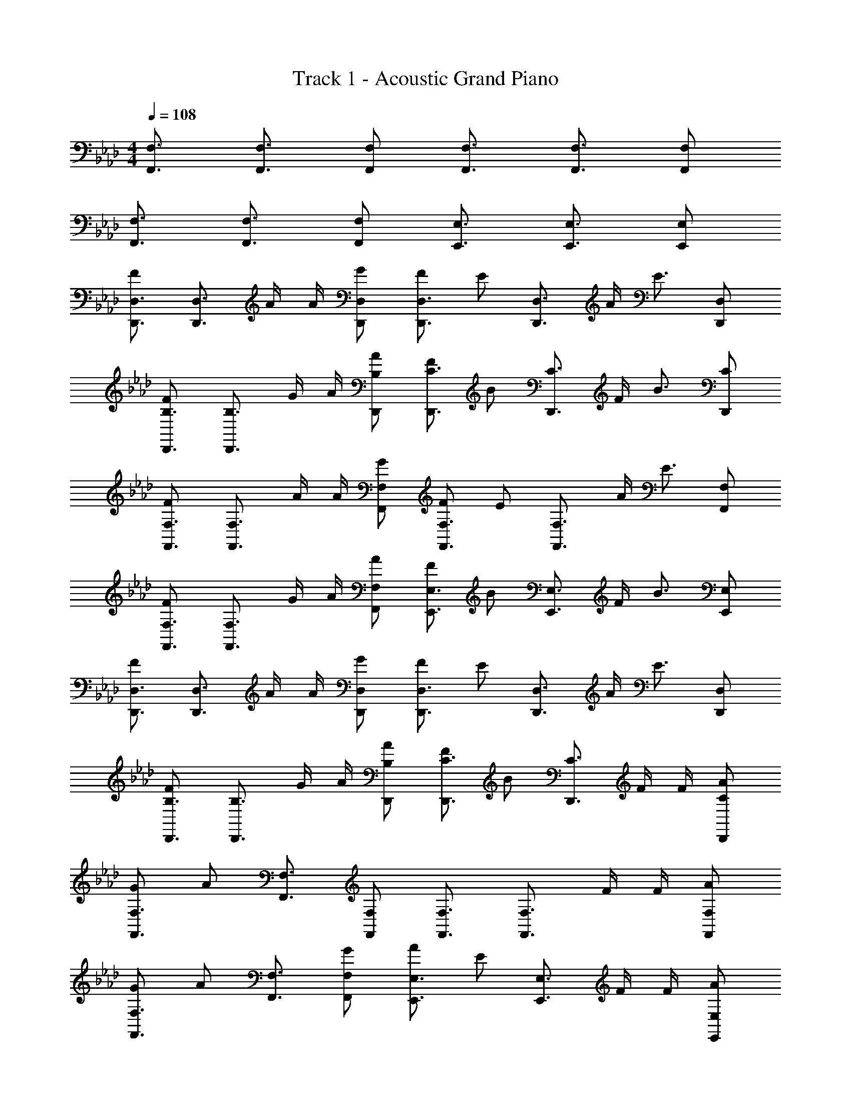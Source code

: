X: 1
T: Track 1 - Acoustic Grand Piano
Z: ABC Generated by Starbound Composer v0.8.6
L: 1/4
M: 4/4
Q: 1/4=108
K: Ab
[F,,3/4F,3/4] [F,,3/4F,3/4] [F,,/F,/] [F,,3/4F,3/4] [F,,3/4F,3/4] [F,,/F,/] 
[F,,3/4F,3/4] [F,,3/4F,3/4] [F,,/F,/] [E,,3/4E,3/4] [E,,3/4E,3/4] [E,,/E,/] 
[D,,3/4D,3/4F] [z/4D,,3/4D,3/4] A/4 A/4 [G/D,,/D,/] [F/D,,3/4D,3/4] [z/4E/] [z/4D,,3/4D,3/4] A/4 [z/4E3/4] [D,,/D,/] 
[D,,3/4B,3/4F] [z/4D,,3/4B,3/4] G/4 A/4 [A/D,,/B,/] [F/D,,3/4C3/4] [z/4B/] [z/4D,,3/4C3/4] F/4 [z/4B3/4] [D,,/C/] 
[F,,3/4F,3/4F] [z/4F,,3/4F,3/4] A/4 A/4 [G/F,,/F,/] [F/F,,3/4F,3/4] [z/4E/] [z/4F,,3/4F,3/4] A/4 [z/4E3/4] [F,,/F,/] 
[F,,3/4F,3/4F] [z/4F,,3/4F,3/4] G/4 A/4 [A/F,,/F,/] [F/E,,3/4E,3/4] [z/4B/] [z/4E,,3/4E,3/4] F/4 [z/4B3/4] [E,,/E,/] 
[D,,3/4D,3/4F] [z/4D,,3/4D,3/4] A/4 A/4 [G/D,,/D,/] [F/D,,3/4D,3/4] [z/4E/] [z/4D,,3/4D,3/4] A/4 [z/4E3/4] [D,,/D,/] 
[D,,3/4B,3/4F] [z/4D,,3/4B,3/4] G/4 A/4 [A/D,,/B,/] [F/D,,3/4C3/4] [z/4B/] [z/4D,,3/4C3/4] F/4 F/4 [A/D,,/C/] 
[G/F,,3/4F,3/4] [z/4A/] [F,,3/4F,3/4] [F,,/F,/] [F,,3/4F,3/4] [z/4F,,3/4F,3/4] F/4 F/4 [A/F,,/F,/] 
[G/F,,3/4F,3/4] [z/4A/] [F,,3/4F,3/4] [G/F,,/F,/] [A/E,,3/4E,3/4] [z/4E/] [z/4E,,3/4E,3/4] F/4 F/4 [A/E,,/E,/] 
[c/D,,3/4D,3/4] [z/4d/] [D,,3/4D,3/4] [D,,/D,/] [D,,3/4D,3/4] [z/4D,,3/4D,3/4] c/4 c/4 [d/D,,/D,/] 
[c/D,,3/4B,3/4] [z/4d/] [D,,3/4B,3/4] [c/D,,/B,/] [B/D,,3/4C3/4] [z/4E/] [z/4D,,3/4C3/4] F/4 F/4 [A/D,,/C/] 
[G/F,,3/4F,3/4] [z/4A/] [F,,3/4F,3/4] [F,,/F,/] [F,,3/4F,3/4] [z/4F,,3/4F,3/4] F/4 F/4 [A/F,,/F,/] 
[G/F,,3/4F,3/4] [z/4A/] [F,,3/4F,3/4] [G/F,,/F,/] [A/E,,3/4E,3/4] [z/4E/] [z/4E,,3/4E,3/4] F/4 F/4 [A/E,,/E,/] 
[c/D,,3/4D,3/4] [z/4d/] [D,,3/4D,3/4] [D,,/D,/] [D,,3/4D,3/4] [z/4D,,3/4D,3/4] c/4 c/4 [d/D,,/D,/] 
[c/D,,3/4B,3/4] [z/4d/] [D,,3/4B,3/4] [c/D,,/B,/] [B/D,,3/4C3/4] [z/4E/] [z/4D,,3/4C3/4] F/4 F/4 [A/D,,/C/] 
[G/F,,3/4F,3/4] [z/4A/] [F,,3/4F,3/4] [F,,/F,/] [F,,3/4F,3/4] [z/4F,,3/4F,3/4] F/4 F/4 [A/F,,/F,/] 
[G/F,,3/4F,3/4] [z/4A/] [F,,3/4F,3/4] [G/F,,/F,/] [A/E,,3/4E,3/4] [z/4E/] [z/4E,,3/4E,3/4] F/4 F/4 [A/E,,/E,/] 
[c/D,,3/4D,3/4] [z/4d/] [D,,3/4D,3/4] [D,,/D,/] [D,,3/4D,3/4] [z/4D,,3/4D,3/4] c/4 c/4 [d/D,,/D,/] 
[c/D,,3/4B,3/4] [z/4d/] [D,,3/4B,3/4] [c/D,,/B,/] [B/D,,3/4C3/4] [z/4E/] [z/4D,,3/4C3/4] F/4 F/4 [A/D,,/C/] 
[G/F,,3/4F,3/4] [z/4A/] [F,,3/4F,3/4] [F,,/F,/] [F,,3/4F,3/4] [z/4F,,3/4F,3/4] F/4 F/4 [A/F,,/F,/] 
[G/F,,3/4F,3/4] [z/4A/] [F,,3/4F,3/4] [G/F,,/F,/] [A/E,,3/4E,3/4] [z/4E/] [z/4E,,3/4E,3/4] F/4 F/4 [A/E,,/E,/] 
[c/D,,3/4D,3/4F] [z/4d/] [z/4D,,3/4D,3/4] A/4 A/4 [G/D,,/D,/] [F/D,,3/4D,3/4] [z/4E/] [z/4D,,3/4D,3/4] A/4 [z/4E3/4] [D,,/D,/] 
[D,,3/4B,3/4F] [z/4D,,3/4B,3/4] G/4 A/4 [A/D,,/B,/] [F/D,,3/4C3/4] [z/4B/] [z/4D,,3/4C3/4] F/4 [z/4B3/4] [D,,/C/] 
[F,,3/4F,3/4F] [z/4F,,3/4F,3/4] A/4 A/4 [G/F,,/F,/] [F/F,,3/4F,3/4] [z/4E/] [z/4F,,3/4F,3/4] A/4 [z/4E3/4] [F,,/F,/] 
[F,,3/4F,3/4F] [z/4F,,3/4F,3/4] G/4 A/4 [A/F,,/F,/] [E,,3/4E,3/4G] [z/4E,,3/4E,3/4] [z/A] [E,,/E,/] 
[D,,3/4D,3/4F] [z/4D,,3/4D,3/4] A/4 A/4 [G/D,,/D,/] [F/D,,3/4D,3/4] [z/4E/] [z/4D,,3/4D,3/4] A/4 [z/4E3/4] [D,,/D,/] 
[D,,3/4B,3/4F] [z/4D,,3/4B,3/4] G/4 A/4 [A/D,,/B,/] [D,,3/4C3/4G] [z/4D,,3/4C3/4] [z/E] [D,,/C/] 
[F,,3/4F,3/4F] [z/4F,,3/4F,3/4] A/4 A/4 [G/F,,/F,/] [F/F,,3/4F,3/4] [z/4E/] [z/4F,,3/4F,3/4] A/4 [z/4E3/4] [F,,/F,/] 
[F,,3/4F,3/4F] [z/4F,,3/4F,3/4] G/4 A/4 [A/F,,/F,/] [E,,3/4E,3/4G] [z/4E,,3/4E,3/4] [z/A] [E,,/E,/] 
[D,,3/4D,3/4F] [z/4D,,3/4D,3/4] A/4 A/4 [G/D,,/D,/] [F/D,,3/4D,3/4] [z/4E/] [z/4D,,3/4D,3/4] A/4 [z/4E3/4] [D,,/D,/] 
[D,,3/4B,3/4F] [z/4D,,3/4B,3/4] G/4 A/4 [A/D,,/B,/] [D,,3/4C3/4G] [z/4D,,3/4C3/4] [z/E] [D,,/C/] 
[F,/4f3/4F,,2] E,/4 D,/4 [C,/4g3/4] F,/4 E,/4 [D,/4a/] C,/4 [a/8F,/4F,,2] a/8 [a/4E,/4] [a/4D,/4] [a/4C,/4] [F,/4a/] E,/4 [D,/4b/] C,/4 
[F,/4f3/4F,,2] E,/4 D,/4 [C,/4g3/4] F,/4 E,/4 [D,/4a/] C,/4 [a/8F,/4F,,2] a/8 [a/4E,/4] [a/4D,/4] [a/4C,/4] [F,/4a/] E,/4 [D,/4b/] C,/4 
[F,/4f3/4F,,2] E,/4 D,/4 [C,/4g3/4] F,/4 E,/4 [D,/4a/] C,/4 [a/8F,/4F,,2] a/8 [a/4E,/4] [a/4D,/4] [a/4C,/4] [F,/4a/] E,/4 [D,/4b/] C,/4 
[F,/4f3/4F,,2] E,/4 D,/4 [C,/4g3/4] F,/4 E,/4 [D,/4a/] C,/4 [a/8F,/4F,,2] a/8 [a/4E,/4] [a/4D,/4] [a/4C,/4] [F,/4a/] E,/4 [D,/4b/] C,/4 
[F,/4f3/4F,,] E,/4 D,/4 [C,/4g3/4] [F,/4F,,] E,/4 [D,/4a/] C,/4 [a/8F,/4F,,] a/8 [a/4E,/4] [a/4D,/4] [a/4C,/4] [F,/4a/F,,] E,/4 [D,/4b/] C,/4 
[F,/4f3/4F,,] E,/4 D,/4 [C,/4g3/4] [F,/4F,,] E,/4 [D,/4a/] C,/4 [a/8F,/4F,,] a/8 [a/4E,/4] [a/4D,/4] [a/4C,/4] [F,/4a/F,,] E,/4 [D,/4b/] C,/4 
[F,/4f3/4F,,] E,/4 D,/4 [C,/4g3/4] [F,/4F,,] E,/4 [D,/4a/] C,/4 [a/8F,/4F,,] a/8 [a/4E,/4] [a/4D,/4] [a/4C,/4] [F,/4a/F,,] E,/4 [D,/4b/] C,/4 
F3/4 G/ G/4 A/ d/ B/ [G,/G/G,,/] [A,/A/A,,/] 
[F,3/4F,,F,,,4] [z/4G,3/4] [z/F,,] [z/A,3/4] [z/4F,,] A,/4 A,/4 [z/4A,/] [z/4F,,] A,/4 B,/ 
[F,3/4F,,F,,,4] [z/4G,3/4] [z/F,,] [z/A,3/4] [z/4F,,] A,/4 A,/4 [z/4A,/] [z/4F,,] A,/4 G,/ 
[F,3/4F,,F,,,4] [z/4G,3/4] [z/F,,] [z/A,3/4] [z/4F,,] A,/4 A,/4 [z/4A,/] [z/4F,,] A,/4 B,/ 
[F,3/4F,,F,,,4] [z/4G,3/4] [z/F,,] A,/ [D/F,,] B,/ [C/F,,] G,/ 
[F,3/4F,,F,,,4] [z/4G,3/4] [z/F,,] [z/A,3/4] [z/4F,,] A,/4 A,/4 [z/4A,/] [z/4F,,] A,/4 B,/ 
[F,3/4F,,F,,,4] [z/4G,3/4] [z/F,,] [z/A,3/4] [z/4F,,] A,/4 A,/4 [z/4A,/] [z/4F,,] A,/4 G,/ 
[F,3/4F,,F,,,4] [z/4G,3/4] [z/F,,] [z/A,3/4] [z/4F,,] A,/4 A,/4 [z/4A,/] [z/4F,,] A,/4 B,/ 
[F3/4F,,3/4] [G/F,,3/4] G/4 [A/F,,/] [d/G,,3/4] [z/4B/] [z/4G,,3/4] G/ [A/G,,/] 
[F,,3/4F,,,] [z/4G,,3/4] [z/F,,,] [z/A,,3/4] [z/4F,,,] A,,/4 A,,/4 [z/4A,,/] [z/4F,,,] A,,/4 B,,/ 
[F,,3/4F,,,] [z/4G,,3/4] [z/F,,,] [z/A,,3/4] [z/4F,,,] A,,/4 A,,/4 [z/4A,,/] [z/4F,,,] A,,/4 G,,/ 
[F,,3/4F,,,] [z/4G,,3/4] [z/F,,,] [z/A,,3/4] [z/4F,,,] A,,/4 A,,/4 [z/4A,,/] [z/4F,,,] A,,/4 B,,/ 
[F,,3/4F,,,] [z/4G,,3/4] [z/F,,,] A,,/ [D,/4F,,,] D,/4 D,/4 B,,/4 [C,/F,,,] G,,/ 
[F,,3/4F,,,3/4] [G,,3/4F,,,3/4] [A,,3/4F,,,] A,,/4 [A,,/4F,,,3/4] A,,/ [A,,/4F,,,3/4] B,,/ 
[F,,3/4F,,,3/4] [G,,3/4F,,,3/4] [A,,3/4F,,,] A,,/4 [A,,/4F,,,3/4] A,,/ [A,,/4F,,,3/4] G,,/ 
F,,3/4 G,,3/4 A,,3/4 A,,/4 A,,/4 A,,/ A,,/4 B,,/ 
C,/ D,/ =D,/ E,/ =E,/ F,/ G,/ A,/ 
[F,,3/4F,3/4] [F,,3/4F,3/4] [F,,/F,/] [F,,3/4F,3/4] [z/4F,,3/4F,3/4] F/4 F/4 [A/F,,/F,/] 
[G/F,,3/4F,3/4] [z/4A/] [F,,3/4F,3/4] [G/F,,/F,/] [A/E,,3/4_E,3/4] [z/4E/] [z/4E,,3/4E,3/4] F/4 F/4 [A/E,,/E,/] 
[c/D,,3/4_D,3/4] [z/4d/] [D,,3/4D,3/4] [D,,/D,/] [D,,3/4D,3/4] [z/4D,,3/4D,3/4] c/4 c/4 [d/D,,/D,/] 
[c/D,,3/4B,3/4] [z/4d/] [D,,3/4B,3/4] [c/D,,/B,/] [B/D,,3/4C3/4] [z/4E/] [z/4D,,3/4C3/4] F/4 F/4 [A/D,,/C/] 
[G/F,,3/4F,3/4] [z/4A/] [F,,3/4F,3/4] [F,,/F,/] [F,,3/4F,3/4] [z/4F,,3/4F,3/4] F/4 F/4 [A/F,,/F,/] 
[G/F,,3/4F,3/4] [z/4A/] [F,,3/4F,3/4] [G/F,,/F,/] [A/E,,3/4E,3/4] [z/4E/] [z/4E,,3/4E,3/4] F/4 F/4 [A/E,,/E,/] 
[c/D,,3/4D,3/4] [z/4d/] [D,,3/4D,3/4] [D,,/D,/] [D,,3/4D,3/4] [z/4D,,3/4D,3/4] c/4 c/4 [d/D,,/D,/] 
[c/D,,3/4B,3/4] [z/4d/] [D,,3/4B,3/4] [c/D,,/B,/] [B/D,,3/4C3/4] [z/4E/] [z/4D,,3/4C3/4] F/4 F/4 [A/D,,/C/] 
[G/F,,3/4F,3/4] [z/4A/] [F,,3/4F,3/4] [F,,/F,/] [F,,3/4F,3/4] [z/4F,,3/4F,3/4] F/4 F/4 [A/F,,/F,/] 
[G/F,,3/4F,3/4] [z/4A/] [F,,3/4F,3/4] [G/F,,/F,/] [A/E,,3/4E,3/4] [z/4E/] [z/4E,,3/4E,3/4] F/4 F/4 [A/E,,/E,/] 
[c/D,,3/4D,3/4] [z/4d/] [D,,3/4D,3/4] [D,,/D,/] [D,,3/4D,3/4] [z/4D,,3/4D,3/4] c/4 c/4 [d/D,,/D,/] 
[c/D,,3/4B,3/4] [z/4d/] [D,,3/4B,3/4] [c/D,,/B,/] [B/D,,3/4C3/4] [z/4E/] [z/4D,,3/4C3/4] F/4 F/4 [A/D,,/C/] 
[F,,3/4F,3/4F] [z/4F,,3/4F,3/4] A/4 A/4 [G/F,,/F,/] [F/F,,3/4F,3/4] [z/4E/] [z/4F,,3/4F,3/4] A/4 [z/4E3/4] [F,,/F,/] 
[F,,3/4F,3/4F] [z/4F,,3/4F,3/4] G/4 A/4 [A/F,,/F,/] [E,,3/4E,3/4G] [z/4E,,3/4E,3/4] [z/A] [E,,/E,/] 
[D,,3/4D,3/4F] [z/4D,,3/4D,3/4] A/4 A/4 [G/D,,/D,/] [F/D,,3/4D,3/4] [z/4E/] [z/4D,,3/4D,3/4] A/4 [z/4E3/4] [D,,/D,/] 
[D,,3/4B,3/4F] [z/4D,,3/4B,3/4] G/4 A/4 [A/D,,/B,/] [D,,3/4C3/4G] [z/4D,,3/4C3/4] [z/E] [D,,/C/] 
[F,,3/4F,3/4F] [z/4F,,3/4F,3/4] A/4 A/4 [G/F,,/F,/] [F/F,,3/4F,3/4] [z/4E/] [z/4F,,3/4F,3/4] A/4 [z/4E3/4] [F,,/F,/] 
[F,,3/4F,3/4F] [z/4F,,3/4F,3/4] G/4 A/4 [A/F,,/F,/] [E,,3/4E,3/4G] [z/4E,,3/4E,3/4] [z/A] [E,,/E,/] 
[D,,3/4D,3/4F] [z/4D,,3/4D,3/4] A/4 A/4 [G/D,,/D,/] [F/D,,3/4D,3/4] [z/4E/] [z/4D,,3/4D,3/4] A/4 [z/4E3/4] [D,,/D,/] 
[D,,3/4B,3/4F] [z/4D,,3/4B,3/4] G/4 A/4 [A/D,,/B,/] [D,,3/4C3/4G] [z/4D,,3/4C3/4] [z/E] [D,,/C/] 
[F,,3/4F,3/4F] [z/4F,,3/4F,3/4] A/4 A/4 [G/F,,/F,/] [F/F,,3/4F,3/4] [z/4E/] [z/4F,,3/4F,3/4] A/4 [z/4E3/4] [F,,/F,/] 
[F,,3/4F,3/4F] [z/4F,,3/4F,3/4] G/4 A/4 [A/F,,/F,/] [E,,3/4E,3/4G] [z/4E,,3/4E,3/4] [z/A] [E,,/E,/] 
[D,,3/4D,3/4F] [z/4D,,3/4D,3/4] A/4 A/4 [G/D,,/D,/] [F/D,,3/4D,3/4] [z/4E/] [z/4D,,3/4D,3/4] A/4 [z/4E3/4] [D,,/D,/] 
[D,,3/4B,3/4F] [z/4D,,3/4B,3/4] G/4 A/4 [A/D,,/B,/] [D,,3/4C3/4G] [z/4D,,3/4C3/4] [z/E] [D,,/C/] 
[F,/4f3/4F,,2] E,/4 D,/4 [C,/4g3/4] F,/4 E,/4 [D,/4a/] C,/4 [a/8F,/4F,,2] a/8 [a/4E,/4] [a/4D,/4] [a/4C,/4] [F,/4a/] E,/4 [D,/4b/] C,/4 
[F,/4f3/4F,,2] E,/4 D,/4 [C,/4g3/4] F,/4 E,/4 [D,/4a/] C,/4 [a/8F,/4F,,2] a/8 [a/4E,/4] [a/4D,/4] [a/4C,/4] [F,/4a/] E,/4 [D,/4b/] C,/4 
[F,/4f3/4F,,2] E,/4 D,/4 [C,/4g3/4] F,/4 E,/4 [D,/4a/] C,/4 [a/8F,/4F,,2] a/8 [a/4E,/4] [a/4D,/4] [a/4C,/4] [F,/4a/] E,/4 [D,/4b/] C,/4 
[F,/4f3/4F,,2] E,/4 D,/4 [C,/4g3/4] F,/4 E,/4 [D,/4a/] C,/4 [a/8F,/4F,,2] a/8 [a/4E,/4] [a/4D,/4] [a/4C,/4] [F,/4a/] E,/4 [D,/4b/] C,/4 
[F,/4f3/4F,,] E,/4 D,/4 [C,/4g3/4] [F,/4F,,] E,/4 [D,/4a/] C,/4 [a/8F,/4F,,] a/8 [a/4E,/4] [a/4D,/4] [a/4C,/4] [F,/4a/F,,] E,/4 [D,/4b/] C,/4 
[F,/4f3/4F,,] E,/4 D,/4 [C,/4g3/4] [F,/4F,,] E,/4 [D,/4a/] C,/4 [a/8F,/4F,,] a/8 [a/4E,/4] [a/4D,/4] [a/4C,/4] [F,/4a/F,,] E,/4 [D,/4b/] C,/4 
[F,/4f3/4F,,] E,/4 D,/4 [C,/4g3/4] [F,/4F,,] E,/4 [D,/4a/] C,/4 [a/8F,/4F,,] a/8 [a/4E,/4] [a/4D,/4] [a/4C,/4] [F,/4a/F,,] E,/4 [D,/4b/] C,/4 
F3/4 G/ G/4 A/ d/ B/ [G,/G/G,,/] [A,/A/A,,/] 
F,3/4 G,3/4 A,3/4 A,/4 A,/4 A,/ A,/4 B,/ 
F,3/4 G,3/4 [z/A,3/4] F,,/4 [A,/4F,,/4] [A,/4F,,/4] [F,,/4A,/] [z/4F,,] A,/4 G,/ 
[F,3/4F,,2F,,,4] G,3/4 [z/A,3/4] [z/4F,,2] A,/4 A,/4 A,/ A,/4 B,/ 
[F,3/4F,,2F,,,4] G,3/4 [z/A,3/4] F,,/4 [A,/4F,,/4] [A,/4F,,/4] [F,,/4A,/] [z/4F,,] A,/4 G,/ 
[F,3/4F,,2F,,,4] G,3/4 [z/A,3/4] [z/4F,,2] A,/4 A,/4 A,/ A,/4 B,/ 
[F,3/4F,,2F,,,4] G,3/4 [z/A,3/4] [z/4F,,2] A,/4 A,/4 A,/ A,/4 G,/ 
[F,3/4F,,2F,,,4] G,3/4 [z/A,3/4] [z/4F,,2] A,/4 A,/4 A,/ A,/4 B,/ 
[F3/4F,,3/4] [G/F,,3/4] G/4 [A/F,,/] [d/G,,3/4] [z/4B/] [z/4G,,3/4] G,,/4 G,,/4 [G,,/4G,,/] G,,/4 
[F3/4F,,2F,,,4] G3/4 [z/A3/4] [z/4F,,2] A/4 A/4 A/4 A/4 A/4 A/4 A/4 
[A/4F,,2F,,,4] A/4 A/4 A/4 A/4 A/4 =A/4 A/4 [A/4F,,2] A/4 A/4 B/4 B/4 B/4 =B/ 
[F3/4F,,2F,,,4] G3/4 [z/_A3/4] [z/4F,,2] A/4 A/4 A/4 A/4 G/4 G/4 G/4 
[G/4F,,2F,,,4] F/4 F/4 F/4 F/4 F/4 =E/4 E/4 [E/4F,,2] E/4 E/4 E/4 E/4 E/4 _E/ 
[F,,3/4F,,,4] G,,3/4 [z/A,,3/4] [z/4F,,2] A,,/4 A,,/4 A,,/4 A,,/4 A,,/4 A,,/4 A,,/4 
[A,,/4F,,2F,,,4] A,,/4 A,,/4 A,,/4 A,,/4 A,,/4 =A,,/4 A,,/4 [A,,/4F,,2] A,,/4 A,,/4 B,,/4 B,,/4 B,,/4 =B,,/ 
[F,,3/4F,,2F,,,4] G,,3/4 [z/_A,,3/4] [z/4F,,2] A,,/4 A,,/4 A,,/4 A,,/4 G,,/4 G,,/4 G,,/4 
[G,,/4F,,2F,,,4] F,,/4 F,,/4 F,,/4 F,,/4 F,,/4 F,,/4 F,,/4 F,,/4 F,,/4 F,,/4 F,,/4 F,, 
[F,F,,F,,,4] F,,/ F,,/ [F,F,,] F,,/4 F,,/4 F,,/4 F,,/4 
[F,F,,F,,,4] F,,/ F,,/ [F,F,,] F,,/4 F,,/4 F,,/4 F,,/4 
[F,F,,F,,,4] F,,/ F,,/ [F,F,,] F,,/4 F,,/4 F,,/4 F,,/4 
[F,F,,2F,,,4] z [zF,,2] f 
